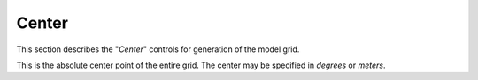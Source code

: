 ******
Center
******

This section describes the "`Center`" controls
for generation of the model grid.

.. image:: ggGridCenter.png

This is the absolute center point of the entire grid.  The
center may be specified in `degrees` or `meters`.
